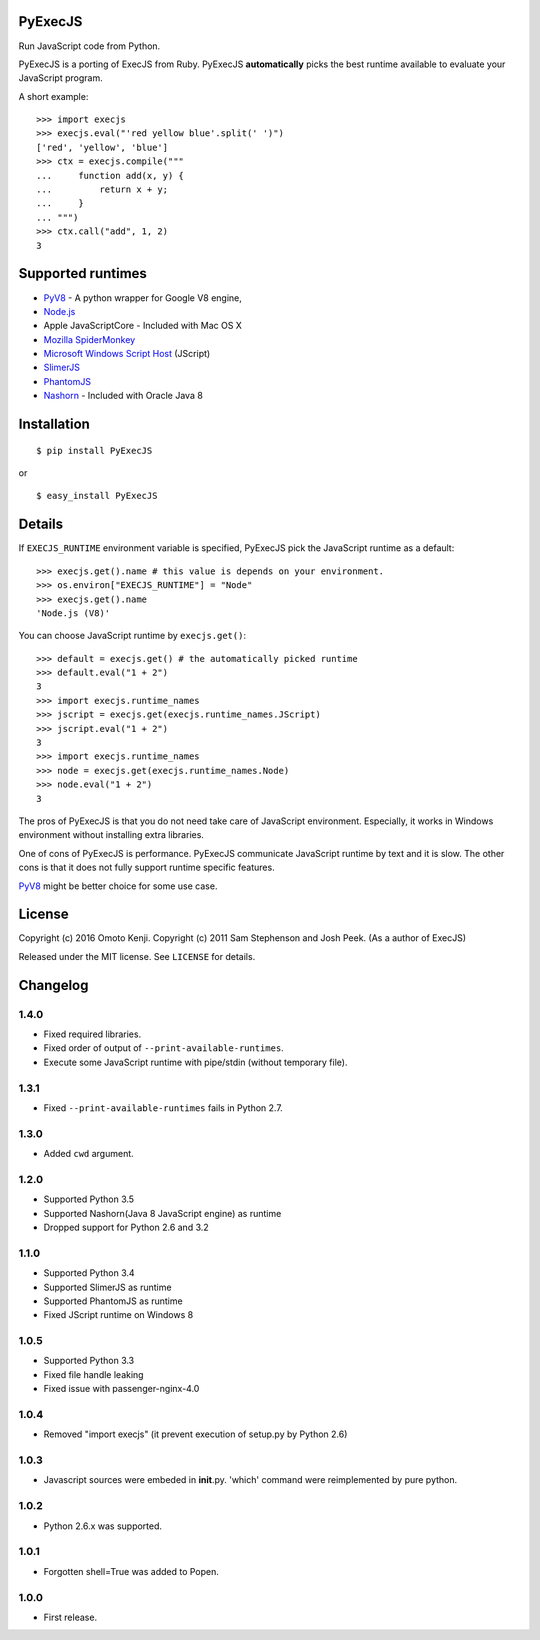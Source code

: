 PyExecJS
========

Run JavaScript code from Python.

PyExecJS is a porting of ExecJS from Ruby. PyExecJS **automatically**
picks the best runtime available to evaluate your JavaScript program.

A short example:

::

    >>> import execjs
    >>> execjs.eval("'red yellow blue'.split(' ')")
    ['red', 'yellow', 'blue']
    >>> ctx = execjs.compile("""
    ...     function add(x, y) {
    ...         return x + y;
    ...     }
    ... """)
    >>> ctx.call("add", 1, 2)
    3

Supported runtimes
==================

-  `PyV8 <http://code.google.com/p/pyv8/>`__ - A python wrapper for
   Google V8 engine,
-  `Node.js <http://nodejs.org/>`__
-  Apple JavaScriptCore - Included with Mac OS X
-  `Mozilla SpiderMonkey <http://www.mozilla.org/js/spidermonkey/>`__
-  `Microsoft Windows Script
   Host <http://msdn.microsoft.com/en-us/library/9bbdkx3k.aspx>`__
   (JScript)
-  `SlimerJS <http://slimerjs.org/>`__
-  `PhantomJS <http://phantomjs.org/>`__
-  `Nashorn <http://docs.oracle.com/javase/8/docs/technotes/guides/scripting/nashorn/intro.html#sthref16>`__
   - Included with Oracle Java 8

Installation
============

::

    $ pip install PyExecJS

or

::

    $ easy_install PyExecJS

Details
=======

If ``EXECJS_RUNTIME`` environment variable is specified, PyExecJS pick
the JavaScript runtime as a default:

::

    >>> execjs.get().name # this value is depends on your environment.
    >>> os.environ["EXECJS_RUNTIME"] = "Node"
    >>> execjs.get().name
    'Node.js (V8)'

You can choose JavaScript runtime by ``execjs.get()``:

::

    >>> default = execjs.get() # the automatically picked runtime
    >>> default.eval("1 + 2")
    3
    >>> import execjs.runtime_names
    >>> jscript = execjs.get(execjs.runtime_names.JScript)
    >>> jscript.eval("1 + 2")
    3
    >>> import execjs.runtime_names
    >>> node = execjs.get(execjs.runtime_names.Node)
    >>> node.eval("1 + 2")
    3

The pros of PyExecJS is that you do not need take care of JavaScript
environment. Especially, it works in Windows environment without
installing extra libraries.

One of cons of PyExecJS is performance. PyExecJS communicate JavaScript
runtime by text and it is slow. The other cons is that it does not fully
support runtime specific features.

`PyV8 <https://code.google.com/p/pyv8/>`__ might be better choice for
some use case.

License
=======

Copyright (c) 2016 Omoto Kenji. Copyright (c) 2011 Sam Stephenson and
Josh Peek. (As a author of ExecJS)

Released under the MIT license. See ``LICENSE`` for details.

Changelog
=========

1.4.0
-----

-  Fixed required libraries.
-  Fixed order of output of ``--print-available-runtimes``.
-  Execute some JavaScript runtime with pipe/stdin (without temporary
   file).

1.3.1
-----

-  Fixed ``--print-available-runtimes`` fails in Python 2.7.

1.3.0
-----

-  Added ``cwd`` argument.

1.2.0
-----

-  Supported Python 3.5
-  Supported Nashorn(Java 8 JavaScript engine) as runtime
-  Dropped support for Python 2.6 and 3.2

1.1.0
-----

-  Supported Python 3.4
-  Supported SlimerJS as runtime
-  Supported PhantomJS as runtime
-  Fixed JScript runtime on Windows 8

1.0.5
-----

-  Supported Python 3.3
-  Fixed file handle leaking
-  Fixed issue with passenger-nginx-4.0

1.0.4
-----

-  Removed "import execjs" (it prevent execution of setup.py by Python
   2.6)

1.0.3
-----

-  Javascript sources were embeded in **init**.py. 'which' command were
   reimplemented by pure python.

1.0.2
-----

-  Python 2.6.x was supported.

1.0.1
-----

-  Forgotten shell=True was added to Popen.

1.0.0
-----

-  First release.



